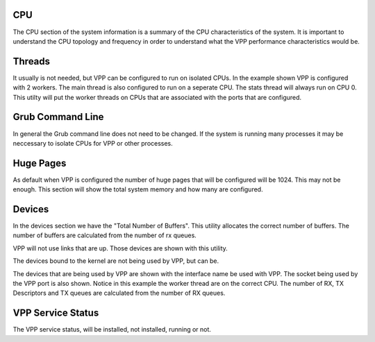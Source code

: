 .. _sysinfo:

CPU
---

The CPU section of the system information is a summary of the CPU characteristics of the system.
It is important to understand the CPU topology and frequency in order to understand what the VPP
performance characteristics would be. 

Threads
-------

It usually is not needed, but VPP can be configured to run on isolated CPUs. In the example shown
VPP is configured with 2 workers. The main thread is also configured to run on a seperate CPU. The
stats thread will always run on CPU 0. This utilty will put the worker threads on CPUs that are
associated with the ports that are configured.

Grub Command Line
-----------------

In general the Grub command line does not need to be changed. If the system is running many processes
it may be neccessary to isolate CPUs for VPP or other processes.

Huge Pages
----------

As default when VPP is configured the number of huge pages that will be configured will be 1024.
This may not be enough. This section will show the total system memory and how many are configured.


Devices
-------

In the devices section we have the "Total Number of Buffers". This utility allocates the correct
number of buffers. The number of buffers are calculated from the number of rx queues.

VPP will not use links that are up. Those devices are shown with this utility.

The devices bound to the kernel are not being used by VPP, but can be.

The devices that are being used by VPP are shown with the interface name be used with VPP. The
socket being used by the VPP port is also shown. Notice in this example the worker thread are
on the correct CPU. The number of RX, TX Descriptors and TX queues are calculated from the number
of RX queues.


VPP Service Status
------------------

The VPP service status, will be installed, not installed, running or not.
